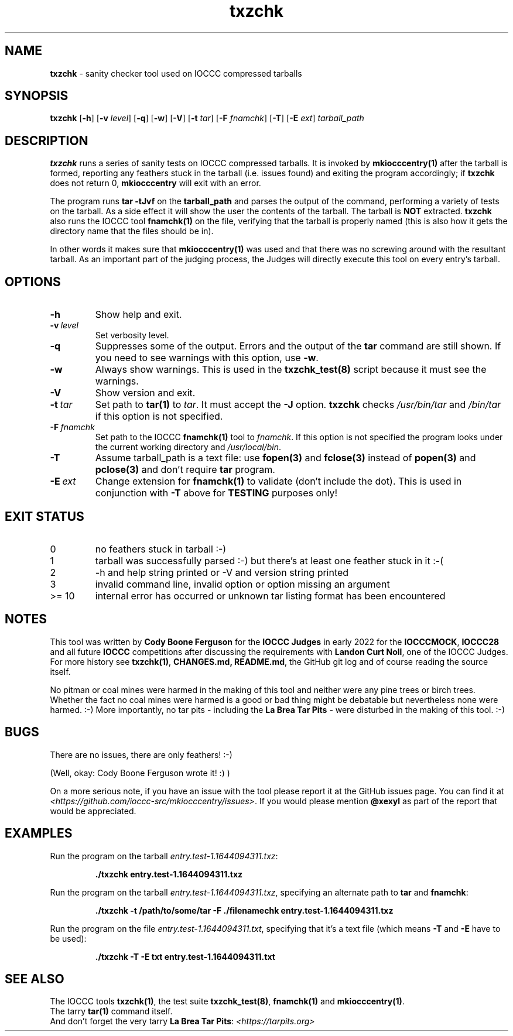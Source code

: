 .\" section 1 man page for txzchk
.\"
.\" This man page was first written by Cody Boone Ferguson for the IOCCC
.\" in 2022.
.\"
.\" txzchk was written by Cody Boone Ferguson.
.\"
.\" Dedicated to:
.\"
.\"	The many poor souls who have been tarred and feathered:
.\"
.\"	    "Because sometimes people throw feathers on tar." :-(
.\"
.\"	And to my wonderful Mum and my dear cousin and friend Dani:
.\"
.\"	    "Because even feathery balls of tar need some love.: :-)
.\"
.\" Humour impairment is not virtue nor is it a vice, it's just plain
.\" wrong: almost as wrong as JSON spec mis-features and C++ obfuscation! :-)
.\"
.\" When you're playing with tar and you run you might trip and fall into a
.\" tar pit. And if it's Hallowe'en you might be running from a ghost or vampire
.\" or some kind of monster. :\-) That's why you should use txzchk(1): to make sure
.\" you won't get stuck in tar! :\-)
.\"
.\" "Share and Enjoy!"
.\"     --  Sirius Cybernetics Corporation Complaints Division, JSON spec department. :-)
.\"
.TH txzchk 1 "28 January 2023" "txzchk" "IOCCC tools"
.SH NAME
.B txzchk
\- sanity checker tool used on IOCCC compressed tarballs
.SH SYNOPSIS
.B txzchk
.RB [\| \-h \|]
.RB [\| \-v
.IR level \|]
.RB [\| \-q \|]
.RB [\| \-w \|]
.RB [\| \-V \|]
.RB [\| \-t
.IR tar \|]
.RB [\| \-F
.IR fnamchk \|]
.RB [\| \-T \|]
.RB [\| \-E
.IR ext \|]
.I tarball_path
.SH DESCRIPTION
.B txzchk
runs a series of sanity tests on IOCCC compressed tarballs.
It is invoked by 
.B mkiocccentry(1)
after the tarball is formed, reporting any feathers stuck in the tarball (i.e. issues found) and exiting the program accordingly; if
.B txzchk
does not return 0,
.B mkiocccentry
will exit with an error.
.PP
The program runs 
.B tar \-tJvf
on the 
.B tarball_path
and parses the output of the command, performing a variety of tests on the tarball.
As a side effect it will show the user the contents of the tarball.
The tarball is 
.B NOT
extracted.
.B txzchk
also runs the IOCCC tool 
.B fnamchk(1)
on the file, verifying that the tarball is properly named (this is also how it gets the directory name that the files should be in).
.PP
In other words it makes sure that
.B mkiocccentry(1)
was used and that there was no screwing around with the resultant tarball.
As an important part of the judging process, the Judges will directly execute this tool on every entry's tarball.
.SH OPTIONS
.TP
.B \-h
Show help and exit.
.TP
.BI \-v\  level
Set verbosity level.
.TP
.B \-q
Suppresses some of the output.
Errors and the output of the
.B tar
command are still shown.
If you need to see warnings with this option, use
.B -w\c
\&.
.TP
.B \-w
Always show warnings.
This is used in the
.B txzchk_test(8)
script because it must see the warnings.
.TP
.B \-V
Show version and exit.
.TP
.BI \-t\  tar
Set path to
.B tar(1)
to
.I tar\c
\&.
It must accept the
.B \-J
option.
.B txzchk
checks
.I /usr/bin/tar
and
.I /bin/tar
if this option is not specified.
.TP
.BI \-F\  fnamchk
Set path to the IOCCC
.B fnamchk(1)
tool to
.I fnamchk\c
\&.
If this option is not specified the program looks under the current working directory and
.I /usr/local/bin\c
\&.
.TP
.B \-T
Assume tarball_path is a text file: use
.B fopen(3)
and
.B fclose(3)
instead of
.B popen(3)
and
.B pclose(3)
and don't require
.B tar
program.
.TP
.BI \-E\  ext
Change extension for
.B fnamchk(1)
to validate (don't include the dot).
This is used in conjunction with
.B \-T
above for 
.B TESTING
purposes only!
.SH EXIT STATUS
.TP
0
no feathers stuck in tarball  :\-)
.TQ
1
tarball was successfully parsed :\-) but there's at least one feather stuck in it  :\-(
.TQ
2
\-h and help string printed or \-V and version string printed
.TQ
3
invalid command line, invalid option or option missing an argument
.TQ
>= 10
internal error has occurred or unknown tar listing format has been encountered
.SH NOTES
.PP
This tool was written by
.B Cody Boone Ferguson
for the 
.B IOCCC Judges
in early 2022 for the
.B IOCCCMOCK\c
\&,
.B IOCCC28
and all future
.B IOCCC
competitions after discussing the requirements with 
.B Landon Curt Noll\c
\&, one of the IOCCC Judges.
For more history see 
.B txzchk(1)\c
\&,
.B CHANGES.md\
\&,
.B README.md\c
\&, the GitHub git log and of course reading the source itself.
.PP
No pitman or coal mines were harmed in the making of this tool and neither were any pine trees or birch trees.
Whether the fact no coal mines were harmed is a good or bad thing might be debatable but nevertheless none were harmed. :\-)
More importantly, no tar pits \- including the 
.B La Brea Tar Pits
\- were disturbed in the making of this tool. :\-)
.SH BUGS
.PP
There are no issues, there are only feathers! :\-)
.PP
(Well, okay: Cody Boone Ferguson wrote it! :) )
.PP
On a more serious note, if you have an issue with the tool please report it at the GitHub issues page.
You can find it at
.br
.I <https://github.com/ioccc\-src/mkiocccentry/issues>\c
\&.
If you would please mention 
.B @xexyl
as part of the report that would be appreciated.
.SH EXAMPLES
.PP
Run the program on the tarball 
.I entry.test\-1.1644094311.txz\c
\&:
.sp
.RS
.ft B
 ./txzchk entry.test\-1.1644094311.txz
.ft R
.RE
.PP
Run the program on the tarball 
.I entry.test\-1.1644094311.txz\c
\&, specifying an alternate path to 
.B tar
and
.B fnamchk\c
\&:
.sp
.RS
.ft B
 ./txzchk \-t /path/to/some/tar \-F ./filenamechk entry.test\-1.1644094311.txz
.ft R
.RE
.PP
Run the program on the file
.I entry.test\-1.1644094311.txt\c
\&, specifying that it's a text file (which means 
.B \-T
and
.B \-E
have to be used):
.sp
.RS
.ft B
 ./txzchk \-T \-E txt entry.test\-1.1644094311.txt
.ft R
.RE
.SH SEE ALSO
.PP
The IOCCC tools
.B txzchk(1)\c
\&, the test suite
.B txzchk_test(8)\c
\&,
.B fnamchk(1)
and
.B mkiocccentry(1)\c
\&.
.br
The tarry
.B tar(1)
command itself.
.br
And don't forget the very tarry
.B La Brea Tar Pits\c
\&:
.I <https://tarpits.org>\c
\&
